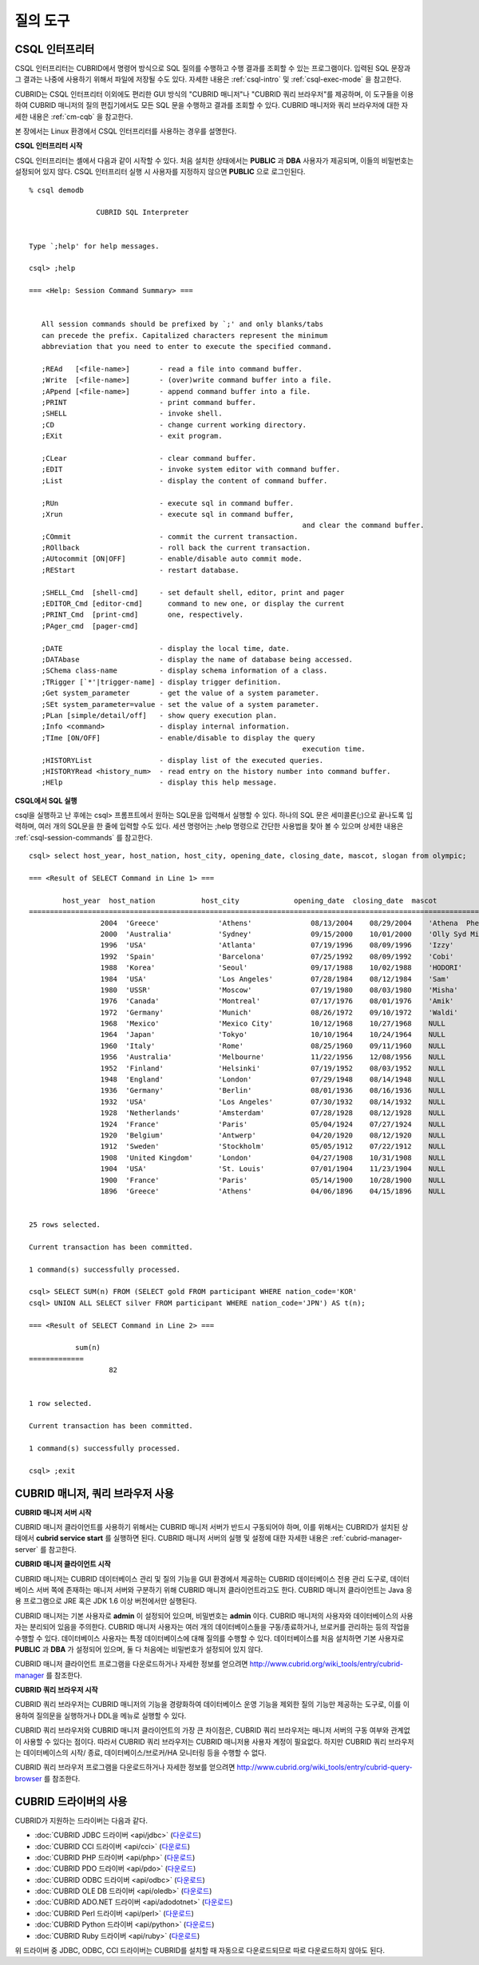 질의 도구
=========

CSQL 인터프리터
---------------

CSQL 인터프리터는 CUBRID에서 명령어 방식으로 SQL 질의를 수행하고 수행 결과를 조회할 수 있는 프로그램이다. 입력된 SQL 문장과 그 결과는 나중에 사용하기 위해서 파일에 저장될 수도 있다. 자세한 내용은 :ref:`csql-intro` 및 :ref:`csql-exec-mode` 을 참고한다.

CUBRID는 CSQL 인터프리터 이외에도 편리한 GUI 방식의 "CUBRID 매니저"나 "CUBRID 쿼리 브라우저"를 제공하며, 이 도구들을 이용하여 CUBRID 매니저의 질의 편집기에서도 모든 SQL 문을 수행하고 결과를 조회할 수 있다. CUBRID 매니저와 쿼리 브라우저에 대한 자세한 내용은 :ref:`cm-cqb` 을 참고한다.

본 장에서는 Linux 환경에서 CSQL 인터프리터를 사용하는 경우를 설명한다.

**CSQL 인터프리터 시작**

CSQL 인터프리터는 셸에서 다음과 같이 시작할 수 있다. 처음 설치한 상태에서는 **PUBLIC** 과 **DBA** 사용자가 제공되며, 이들의 비밀번호는 설정되어 있지 않다. CSQL 인터프리터 실행 시 사용자를 지정하지 않으면 **PUBLIC** 으로 로그인된다. ::

	% csql demodb

			CUBRID SQL Interpreter


	Type `;help' for help messages.

	csql> ;help

	=== <Help: Session Command Summary> ===


	   All session commands should be prefixed by `;' and only blanks/tabs
	   can precede the prefix. Capitalized characters represent the minimum
	   abbreviation that you need to enter to execute the specified command.

	   ;REAd   [<file-name>]       - read a file into command buffer.
	   ;Write  [<file-name>]       - (over)write command buffer into a file.
	   ;APpend [<file-name>]       - append command buffer into a file.
	   ;PRINT                      - print command buffer.
	   ;SHELL                      - invoke shell.
	   ;CD                         - change current working directory.
	   ;EXit                       - exit program.

	   ;CLear                      - clear command buffer.
	   ;EDIT                       - invoke system editor with command buffer.
	   ;List                       - display the content of command buffer.

	   ;RUn                        - execute sql in command buffer.
	   ;Xrun                       - execute sql in command buffer,
									 and clear the command buffer.
	   ;COmmit                     - commit the current transaction.
	   ;ROllback                   - roll back the current transaction.
	   ;AUtocommit [ON|OFF]        - enable/disable auto commit mode.
	   ;REStart                    - restart database.

	   ;SHELL_Cmd  [shell-cmd]     - set default shell, editor, print and pager
	   ;EDITOR_Cmd [editor-cmd]      command to new one, or display the current
	   ;PRINT_Cmd  [print-cmd]       one, respectively.
	   ;PAger_cmd  [pager-cmd]

	   ;DATE                       - display the local time, date.
	   ;DATAbase                   - display the name of database being accessed.
	   ;SChema class-name          - display schema information of a class.
	   ;TRigger [`*'|trigger-name] - display trigger definition.
	   ;Get system_parameter       - get the value of a system parameter.
	   ;SEt system_parameter=value - set the value of a system parameter.
	   ;PLan [simple/detail/off]   - show query execution plan.
	   ;Info <command>             - display internal information.
	   ;TIme [ON/OFF]              - enable/disable to display the query
									 execution time.
	   ;HISTORYList                - display list of the executed queries.
	   ;HISTORYRead <history_num>  - read entry on the history number into command buffer.
	   ;HElp                       - display this help message.


**CSQL에서 SQL 실행**

csql을 실행하고 난 후에는 csql> 프롬프트에서 원하는 SQL문을 입력해서 실행할 수 있다. 하나의 SQL 문은 세미콜론(;)으로 끝나도록 입력하며, 여러 개의 SQL문을 한 줄에 입력할 수도 있다. 세션 명령어는 ;help 명령으로 간단한 사용법을 찾아 볼 수 있으며 상세한 내용은 :ref:`csql-session-commands` 를 참고한다. ::

	csql> select host_year, host_nation, host_city, opening_date, closing_date, mascot, slogan from olympic;

	=== <Result of SELECT Command in Line 1> ===

		host_year  host_nation           host_city             opening_date  closing_date  mascot                slogan              
	=================================================================================================================================
			 2004  'Greece'              'Athens'              08/13/2004    08/29/2004    'Athena  Phevos'      'Welcome Home'      
			 2000  'Australia'           'Sydney'              09/15/2000    10/01/2000    'Olly Syd Millie'     'Share the Spirit'  
			 1996  'USA'                 'Atlanta'             07/19/1996    08/09/1996    'Izzy'                'The Celebration of the Century'
			 1992  'Spain'               'Barcelona'           07/25/1992    08/09/1992    'Cobi'                'Friends Forever'   
			 1988  'Korea'               'Seoul'               09/17/1988    10/02/1988    'HODORI'              'Harmony and progress'
			 1984  'USA'                 'Los Angeles'         07/28/1984    08/12/1984    'Sam'                 'Play part in History'
			 1980  'USSR'                'Moscow'              07/19/1980    08/03/1980    'Misha'               NULL                
			 1976  'Canada'              'Montreal'            07/17/1976    08/01/1976    'Amik'                NULL                
			 1972  'Germany'             'Munich'              08/26/1972    09/10/1972    'Waldi'               NULL                
			 1968  'Mexico'              'Mexico City'         10/12/1968    10/27/1968    NULL                  NULL                
			 1964  'Japan'               'Tokyo'               10/10/1964    10/24/1964    NULL                  NULL                
			 1960  'Italy'               'Rome'                08/25/1960    09/11/1960    NULL                  NULL                
			 1956  'Australia'           'Melbourne'           11/22/1956    12/08/1956    NULL                  NULL                
			 1952  'Finland'             'Helsinki'            07/19/1952    08/03/1952    NULL                  NULL                
			 1948  'England'             'London'              07/29/1948    08/14/1948    NULL                  NULL                
			 1936  'Germany'             'Berlin'              08/01/1936    08/16/1936    NULL                  NULL                
			 1932  'USA'                 'Los Angeles'         07/30/1932    08/14/1932    NULL                  NULL                
			 1928  'Netherlands'         'Amsterdam'           07/28/1928    08/12/1928    NULL                  NULL                
			 1924  'France'              'Paris'               05/04/1924    07/27/1924    NULL                  NULL                
			 1920  'Belgium'             'Antwerp'             04/20/1920    08/12/1920    NULL                  NULL                
			 1912  'Sweden'              'Stockholm'           05/05/1912    07/22/1912    NULL                  NULL                
			 1908  'United Kingdom'      'London'              04/27/1908    10/31/1908    NULL                  NULL                
			 1904  'USA'                 'St. Louis'           07/01/1904    11/23/1904    NULL                  NULL                
			 1900  'France'              'Paris'               05/14/1900    10/28/1900    NULL                  NULL                
			 1896  'Greece'              'Athens'              04/06/1896    04/15/1896    NULL                  NULL                


	25 rows selected.

	Current transaction has been committed.

	1 command(s) successfully processed.

	csql> SELECT SUM(n) FROM (SELECT gold FROM participant WHERE nation_code='KOR'
	csql> UNION ALL SELECT silver FROM participant WHERE nation_code='JPN') AS t(n);

	=== <Result of SELECT Command in Line 2> ===

		   sum(n)
	=============
			   82


	1 row selected.

	Current transaction has been committed.

	1 command(s) successfully processed.

	csql> ;exit

.. _cm-cqb:

CUBRID 매니저, 쿼리 브라우저 사용
---------------------------------

**CUBRID 매니저 서버 시작**

CUBRID 매니저 클라이언트를 사용하기 위해서는 CUBRID 매니저 서버가 반드시 구동되어야 하며, 이를 위해서는 CUBRID가 설치된 상태에서 **cubrid service start** 를 실행하면 된다. CUBRID 매니저 서버의 실행 및 설정에 대한 자세한 내용은 :ref:`cubrid-manager-server` 를 참고한다.

**CUBRID 매니저 클라이언트 시작**

CUBRID 매니저는 CUBRID 데이터베이스 관리 및 질의 기능을 GUI 환경에서 제공하는 CUBRID 데이터베이스 전용 관리 도구로, 데이터베이스 서버 쪽에 존재하는 매니저 서버와 구분하기 위해 CUBRID 매니저 클라이언트라고도 한다. CUBRID 매니저 클라이언트는 Java 응용 프로그램으로 JRE 혹은 JDK 1.6 이상 버전에서만 실행된다.

CUBRID 매니저는 기본 사용자로 **admin** 이 설정되어 있으며, 비밀번호는 **admin** 이다. CUBRID 매니저의 사용자와 데이터베이스의 사용자는 분리되어 있음을 주의한다. CUBRID 매니저 사용자는 여러 개의 데이터베이스들을 구동/종료하거나, 브로커를 관리하는 등의 작업을 수행할 수 있다. 데이터베이스 사용자는 특정 데이터베이스에 대해 질의를 수행할 수 있다. 데이터베이스를 처음 설치하면 기본 사용자로 **PUBLIC** 과 **DBA** 가 설정되어 있으며, 둘 다 처음에는 비밀번호가 설정되어 있지 않다.

CUBRID 매니저 클라이언트 프로그램을 다운로드하거나 자세한 정보를 얻으려면 `http://www.cubrid.org/wiki_tools/entry/cubrid-manager <http://www.cubrid.org/wiki_tools/entry/cubrid-manager>`_ 를 참조한다.

**CUBRID 쿼리 브라우저 시작**

CUBRID 쿼리 브라우저는 CUBRID 매니저의 기능을 경량화하여 데이터베이스 운영 기능을 제외한 질의 기능만 제공하는 도구로, 이를 이용하여 질의문을 실행하거나 DDL을 메뉴로 실행할 수 있다.

CUBRID 쿼리 브라우저와 CUBRID 매니저 클라이언트의 가장 큰 차이점은, CUBRID 쿼리 브라우저는 매니저 서버의 구동 여부와 관계없이 사용할 수 있다는 점이다. 따라서 CUBRID 쿼리 브라우저는 CUBRID 매니저용 사용자 계정이 필요없다. 하지만 CUBRID 쿼리 브라우저는 데이터베이스의 시작/ 종료, 데이터베이스/브로커/HA 모니터링 등을 수행할 수 없다.

CUBRID 쿼리 브라우저 프로그램을 다운로드하거나 자세한 정보를 얻으려면 `http://www.cubrid.org/wiki_tools/entry/cubrid-query-browser <http://www.cubrid.org/wiki_tools/entry/cubrid-query-browser>`_ 를 참조한다.

CUBRID 드라이버의 사용
----------------------

CUBRID가 지원하는 드라이버는 다음과 같다.

* :doc:`CUBRID JDBC 드라이버 <api/jdbc>` (`다운로드 <http://www.cubrid.org/?mid=downloads&item=jdbc_driver>`_)

* :doc:`CUBRID CCI 드라이버 <api/cci>` (`다운로드 <http://www.cubrid.org?mid=downloads&item=cci_driver>`_)

* :doc:`CUBRID PHP 드라이버 <api/php>` (`다운로드 <http://www.cubrid.org/?mid=downloads&item=php_driver&driver_type=phpdr>`_)

* :doc:`CUBRID PDO 드라이버 <api/pdo>` (`다운로드 <http://www.cubrid.org/?mid=downloads&item=php_driver&driver_type=pdo>`_)

* :doc:`CUBRID ODBC 드라이버 <api/odbc>` (`다운로드 <http://www.cubrid.org/?mid=downloads&item=odbc_driver>`_)

* :doc:`CUBRID OLE DB 드라이버 <api/oledb>` (`다운로드 <http://www.cubrid.org/?mid=downloads&item=oledb_driver>`_)

* :doc:`CUBRID ADO.NET 드라이버 <api/adodotnet>` (`다운로드 <http://www.cubrid.org/?mid=downloads&item=ado_dot_net_driver>`_)

* :doc:`CUBRID Perl 드라이버 <api/perl>` (`다운로드 <http://www.cubrid.org/?mid=downloads&item=perl_driver>`_)

* :doc:`CUBRID Python 드라이버 <api/python>` (`다운로드 <http://www.cubrid.org/?mid=downloads&item=python_driver>`_)

* :doc:`CUBRID Ruby 드라이버 <api/ruby>` (`다운로드 <http://www.cubrid.org/?mid=downloads&item=ruby_driver>`_)

위 드라이버 중 JDBC, ODBC, CCI 드라이버는 CUBRID를 설치할 때 자동으로 다운로드되므로 따로 다운로드하지 않아도 된다.
